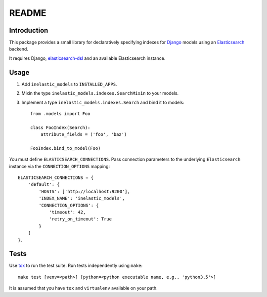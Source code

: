 ======
README
======

.. image:: https://api.shippable.com/projects/5733d0a22a8192902e1fc666/badge?branch=master

Introduction
------------
This package provides a small library for declaratively specifying indexes for `Django`_ models
using an `Elasticsearch`_ backend.

It requires Django, `elasticsearch-dsl`_ and an available Elasticsearch instance.

.. _Django: https://docs.djangoproject.org
.. _Elasticsearch: https://www.elastic.co/products/elasticsearch
.. _elasticsearch-dsl: https://github.com/elastic/elasticsearch-dsl-py

Usage
-----

1. Add ``inelastic_models`` to ``INSTALLED_APPS``.
2. Mixin the type ``inelastic_models.indexes.SearchMixin`` to your models.
3. Implement a type ``inelastic_models.indexes.Search`` and bind it to models::

    from .models import Foo

    class FooIndex(Search):
        attribute_fields = ('foo', 'baz')

    FooIndex.bind_to_model(Foo)

You must define ``ELASTICSEARCH_CONNECTIONS``. Pass connection parameters to the
underlying ``Elasticsearch`` instance via the ``CONNECTION_OPTIONS`` mapping::

    ELASTICSEARCH_CONNECTIONS = {
        'default': {
            'HOSTS': ['http://localhost:9200'],
            'INDEX_NAME': 'inelastic_models',
	    'CONNECTION_OPTIONS': {
	        'timeout': 42,
		'retry_on_timeout': True
	    }
        }
    },

Tests
-----
Use `tox`_ to run the test suite. Run tests independently using ``make``::

    make test [venv=<path>] [python=<python executable name, e.g., 'python3.5'>]

It is assumed that you have ``tox`` and ``virtualenv`` available on your path.

.. _tox: https://testrun.org/tox/latest/

